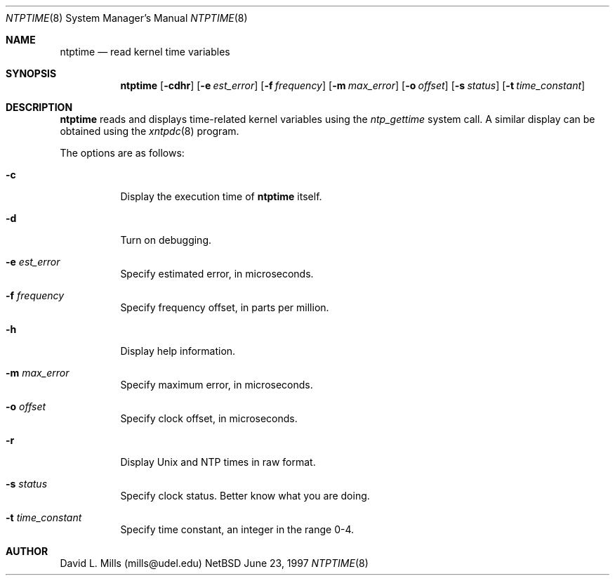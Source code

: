 .\"	$NetBSD: ntptime.8,v 1.1 1997/06/23 17:30:08 christos Exp $
.\" Converted from HTML to mandoc by Christos Zoulas
.Dd June 23, 1997
.Dt NTPTIME 8
.Os NetBSD
.Sh NAME
.Nm ntptime
.Nd read kernel time variables
.Sh SYNOPSIS
.Nm 
.Op Fl cdhr
.Op Fl e Ar est_error
.Op Fl f Ar frequency
.Op Fl m Ar max_error
.Op Fl o Ar offset
.Op Fl s Ar status
.Op Fl t Ar time_constant
.Sh DESCRIPTION
.Nm
reads and displays time-related kernel variables using the
.Ar ntp_gettime
system call. A similar display can be
obtained using the 
.Xr xntpdc 8
program.
.Pp
The options are as follows:
.Bl -tag -width indent
.It Fl c
Display the execution time of 
.Nm
itself.
.It Fl d
Turn on debugging.
.It Fl e Ar est_error
Specify estimated error, in microseconds.
.It Fl f Ar frequency
Specify frequency offset, in parts per million.
.It Fl h
Display help information.
.It Fl m Ar max_error
Specify maximum error, in microseconds.
.It Fl o Ar offset
Specify clock offset, in microseconds.
.It Fl r
Display Unix and NTP times in raw format.
.It Fl s Ar status
Specify clock status. Better know what you are doing.
.It Fl t Ar time_constant
Specify time constant, an integer in the range 0-4.
.El
.Pp
.Sh AUTHOR
David L. Mills (mills@udel.edu)
